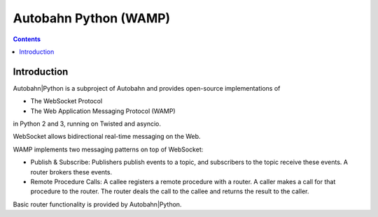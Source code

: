 ﻿
.. index::
   pair: Autobahn; WAMP


.. _autobahn:

======================
Autobahn Python (WAMP)
======================

.. seealso::

   - http://autobahn.ws/python/
   - :ref:`autobahn_1`



.. figure:: logo_autobahn.png
   :align: center


.. contents::
   :depth: 3
   

Introduction
=============      

Autobahn|Python is a subproject of Autobahn and provides open-source implementations of

- The WebSocket Protocol
- The Web Application Messaging Protocol (WAMP)

in Python 2 and 3, running on Twisted and asyncio.

WebSocket allows bidirectional real-time messaging on the Web.

WAMP implements two messaging patterns on top of WebSocket:

- Publish & Subscribe: Publishers publish events to a topic, and subscribers to 
  the topic receive these events. A router brokers these events.
- Remote Procedure Calls: A callee registers a remote procedure with a router. 
  A caller makes a call for that procedure to the router. 
  The router deals the call to the callee and returns the result to the caller.

Basic router functionality is provided by Autobahn|Python.







